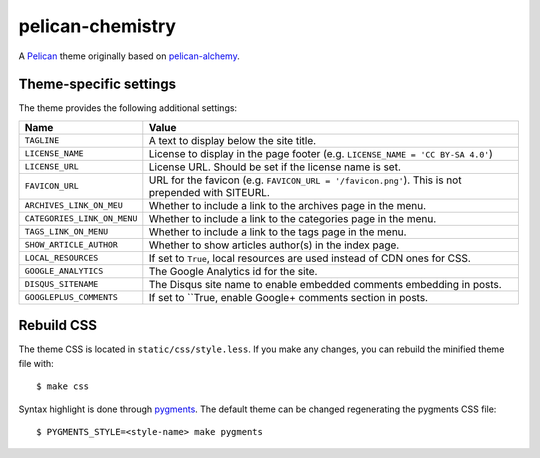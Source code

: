 =================
pelican-chemistry
=================

A `Pelican <http://blog.getpelican.com/>`_ theme originally based on
`pelican-alchemy <https://github.com/nairobilug/pelican-alchemy>`_.


Theme-specific settings
-----------------------

The theme provides the following additional settings:

===========================  ==================================================
Name                         Value
===========================  ==================================================
``TAGLINE``                  A text to display below the site title.
``LICENSE_NAME``             License to display in the page footer (e.g.
                             ``LICENSE_NAME = 'CC BY-SA 4.0'``)
``LICENSE_URL``              License URL. Should be set if the license name is
                             set.
``FAVICON_URL``              URL for the favicon (e.g.
                             ``FAVICON_URL = '/favicon.png'``). This is not
                             prepended with SITEURL.
``ARCHIVES_LINK_ON_MEU``     Whether to include a link to the archives page in
                             the menu.
``CATEGORIES_LINK_ON_MENU``  Whether to include a link to the categories page
                             in the menu.
``TAGS_LINK_ON_MENU``        Whether to include a link to the tags page in the
                             menu.
``SHOW_ARTICLE_AUTHOR``      Whether to show articles author(s) in the index
                             page.
``LOCAL_RESOURCES``          If set to ``True``, local resources are used
                             instead of CDN ones for CSS.
``GOOGLE_ANALYTICS``         The Google Analytics id for the site.
``DISQUS_SITENAME``          The Disqus site name to enable embedded comments
                             embedding in posts.
``GOOGLEPLUS_COMMENTS``      If set to ``True, enable Google+ comments section
                             in posts.
===========================  ==================================================


Rebuild CSS
-----------

The theme CSS is located in ``static/css/style.less``. If you make any changes,
you can rebuild the minified theme file with::

  $ make css

Syntax highlight is done through `pygments <http://pygments.org/>`_. The
default theme can be changed regenerating the pygments CSS file::

  $ PYGMENTS_STYLE=<style-name> make pygments
